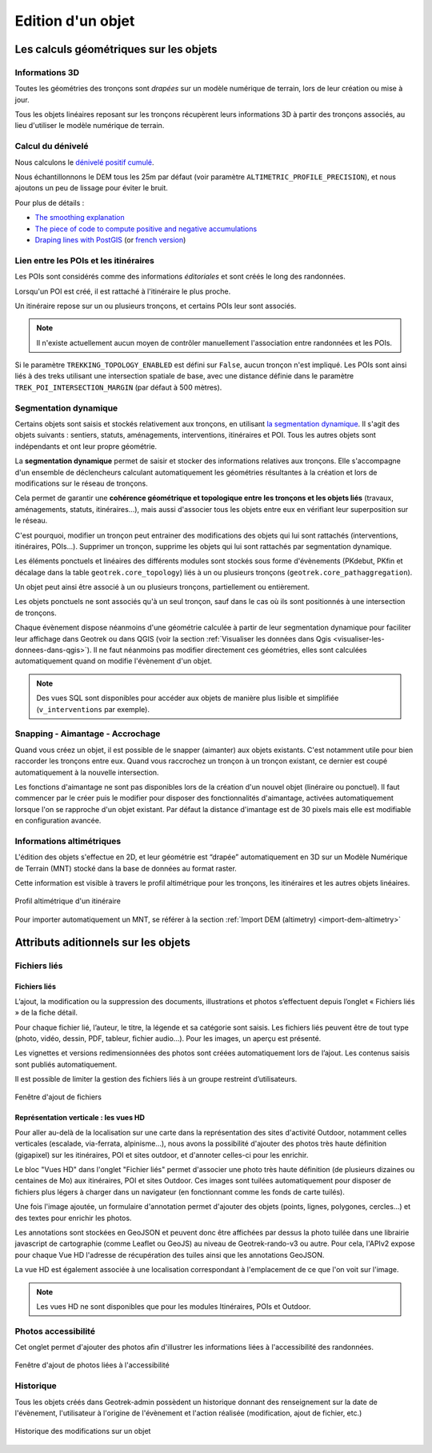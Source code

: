 ==================
Edition d'un objet
==================

Les calculs géométriques sur les objets
========================================

Informations 3D
----------------

Toutes les géométries des tronçons sont *drapées* sur un modèle numérique de terrain, lors de leur création ou mise à jour.

Tous les objets linéaires reposant sur les tronçons récupèrent leurs informations 3D à partir des tronçons associés, au lieu d'utiliser le modèle numérique de terrain.

Calcul du dénivelé
---------------------

Nous calculons le `dénivelé positif cumulé <https://fr.wikipedia.org/wiki/D%C3%A9nivel%C3%A9_positif_cumul%C3%A9>`_.

Nous échantillonnons le DEM tous les 25m par défaut (voir paramètre ``ALTIMETRIC_PROFILE_PRECISION``),
et nous ajoutons un peu de lissage pour éviter le bruit.

Pour plus de détails :

* `The smoothing explanation <https://github.com/GeotrekCE/Geotrek-admin/issues/840#issuecomment-30229813>`_
* `The piece of code to compute positive and negative accumulations <https://github.com/GeotrekCE/Geotrek-admin/blob/v0.27.2/geotrek/altimetry/sql/00_utilities.sql#L113-L132>`_
* `Draping lines with PostGIS <http://blog.mathieu-leplatre.info/drape-lines-on-a-dem-with-postgis.html>`_
  (or `french version <http://makina-corpus.com/blog/metier/2013/draper-des-lignes-sur-un-mnt-avec-postgis>`_)

Lien entre les POIs et les itinéraires
---------------------------------------

Les POIs sont considérés comme des informations *éditoriales* et sont créés le long des randonnées.

Lorsqu'un POI est créé, il est rattaché à l'itinéraire le plus proche.

Un itinéraire repose sur un ou plusieurs tronçons, et certains POIs leur sont associés.

.. note::

    Il n'existe actuellement aucun moyen de contrôler manuellement l'association entre
    randonnées et les POIs.

Si le paramètre ``TREKKING_TOPOLOGY_ENABLED`` est défini sur ``False``, aucun tronçon n'est impliqué.
Les POIs sont ainsi liés à des treks utilisant une intersection spatiale de base, avec une
distance définie dans le paramètre ``TREK_POI_INTERSECTION_MARGIN`` (par défaut à 500 mètres).

Segmentation dynamique
-----------------------

Certains objets sont saisis et stockés relativement aux tronçons, en utilisant `la segmentation dynamique <https://makina-corpus.com/sig-webmapping/la-segmentation-dynamique>`_. Il s'agit des objets suivants : sentiers, statuts, aménagements, interventions, itinéraires et POI. Tous les autres objets sont indépendants et ont leur propre géométrie.

La **segmentation dynamique** permet de saisir et stocker des informations relatives aux tronçons. Elle s'accompagne d'un ensemble de déclencheurs calculant automatiquement les géométries résultantes à la création et lors de modifications sur le réseau de tronçons. 

Cela permet de garantir une **cohérence géométrique et topologique entre les tronçons et les objets liés** (travaux, aménagements, statuts, itinéraires...), mais aussi d'associer tous les objets entre eux en vérifiant leur superposition sur le réseau.

C'est pourquoi, modifier un tronçon peut entrainer des modifications des objets qui lui sont rattachés (interventions, itinéraires, POIs...). Supprimer un tronçon, supprime les objets qui lui sont rattachés par segmentation dynamique.

Les éléments ponctuels et linéaires des différents modules sont stockés sous forme d'évènements (PKdebut, PKfin et décalage dans la table ``geotrek.core_topology``) liés à un ou plusieurs tronçons (``geotrek.core_pathaggregation``).

Un objet peut ainsi être associé à un ou plusieurs tronçons, partiellement ou entièrement.

Les objets ponctuels ne sont associés qu'à un seul tronçon, sauf dans le cas où ils sont positionnés à une intersection de tronçons.

Chaque évènement dispose néanmoins d'une géométrie calculée à partir de leur segmentation dynamique pour faciliter leur affichage dans Geotrek ou dans QGIS (voir la section :ref:`Visualiser les données dans Qgis <visualiser-les-donnees-dans-qgis>`). Il ne faut néanmoins pas modifier directement ces géométries, elles sont calculées automatiquement quand on modifie l'évènement d'un objet.

.. note::

    Des vues SQL sont disponibles pour accéder aux objets de manière plus lisible et simplifiée (``v_interventions`` par exemple).

Snapping - Aimantage - Accrochage
----------------------------------

Quand vous créez un objet, il est possible de le snapper (aimanter) aux objets existants. C'est notamment utile pour bien raccorder les tronçons entre eux. Quand vous raccrochez un tronçon à un tronçon existant, ce dernier est coupé automatiquement à la nouvelle intersection.

Les fonctions d'aimantage ne sont pas disponibles lors de la création d'un nouvel objet (linéraire ou ponctuel). Il faut commencer par le créer puis le modifier pour disposer des fonctionnalités d'aimantage, activées automatiquement lorsque l'on se rapproche d'un objet existant. Par défaut la distance d'imantage est de 30 pixels mais elle est modifiable en configuration avancée.

Informations altimétriques
---------------------------

L'édition des objets s'effectue en 2D, et leur géométrie est “drapée” automatiquement en 3D sur un Modèle Numérique de Terrain (MNT) stocké dans la base de données au format raster.

Cette information est visible à travers le profil altimétrique pour les tronçons, les itinéraires et les autres objets linéaires.

.. figure:: ../images/user-manual/altimetrie.png
   :alt: Profil altimétrique d'un itinéraire
   :align: center

   Profil altimétrique d'un itinéraire

Pour importer automatiquement un MNT, se référer à la section :ref:`Import DEM (altimetry) <import-dem-altimetry>`

Attributs aditionnels sur les objets
=====================================

Fichiers liés
-------------

Fichiers liés
~~~~~~~~~~~~~~

L’ajout, la modification ou la suppression des documents, illustrations et photos s’effectuent depuis l’onglet « Fichiers liés » de la fiche détail.

Pour chaque fichier lié, l’auteur, le titre, la légende et sa catégorie sont saisis. Les fichiers liés peuvent être de tout type (photo, vidéo, dessin, PDF, tableur, fichier audio…). Pour les images, un aperçu est présenté.

Les vignettes et versions redimensionnées des photos sont créées automatiquement lors de l’ajout.
Les contenus saisis sont publiés automatiquement.

Il est possible de limiter la gestion des fichiers liés à un groupe restreint d’utilisateurs.

.. figure:: ../images/user-manual/fichiers-lies.png
   :alt: Fenêtre d'ajout de fichiers
   :align: center

   Fenêtre d'ajout de fichiers

Représentation verticale : les vues HD
~~~~~~~~~~~~~~~~~~~~~~~~~~~~~~~~~~~~~~~

Pour aller au-delà de la localisation sur une carte dans la représentation des sites d'activité Outdoor, notamment celles verticales (escalade, via-ferrata, alpinisme...), nous avons la possibilité d'ajouter des photos très haute définition (gigapixel) sur les itinéraires, POI et sites outdoor, et d'annoter celles-ci pour les enrichir.

Le bloc "Vues HD" dans l'onglet "Fichier liés" permet d'associer une photo très haute définition (de plusieurs dizaines ou centaines de Mo) aux itinéraires, POI et sites Outdoor. Ces images sont tuilées automatiquement pour disposer de fichiers plus légers à charger dans un navigateur (en fonctionnant comme les fonds de carte tuilés). 

.. image:: ../images/user-manual/hd_view_trek.png

Une fois l'image ajoutée, un formulaire d'annotation permet d'ajouter des objets (points, lignes, polygones, cercles...) et des textes pour enrichir les photos. 

.. image:: ../images/user-manual/hd_view_annotations.png

Les annotations sont stockées en GeoJSON et peuvent donc être affichées par dessus la photo tuilée dans une librairie javascript de cartographie (comme Leaflet ou GeoJS) au niveau de Geotrek-rando-v3 ou autre. Pour cela, l'APIv2 expose pour chaque Vue HD l'adresse de récupération des tuiles ainsi que les annotations GeoJSON.

La vue HD est également associée à une localisation correspondant à l'emplacement de ce que l'on voit sur l'image. 

.. image:: ../images/user-manual/hd_view_detail.png

.. note::

    Les vues HD ne sont disponibles que pour les modules Itinéraires, POIs et Outdoor.

Photos accessibilité
---------------------

Cet onglet permet d'ajouter des photos afin d'illustrer les informations liées à l'accessibilité des randonnées.

.. figure:: ../images/user-manual/photos-accessibilite.png
   :alt: Fenêtre d'ajout de photos liées à l'accessibilité
   :align: center

   Fenêtre d'ajout de photos liées à l'accessibilité


Historique
-----------

Tous les objets créés dans Geotrek-admin possèdent un historique donnant des renseignement sur la date de l'évènement, l'utilisateur à l'origine de l'évènement et l'action réalisée (modification, ajout de fichier, etc.)

.. figure:: ../images/user-manual/historique.png
   :alt: Historique des modifications sur un objet
   :align: center

   Historique des modifications sur un objet


